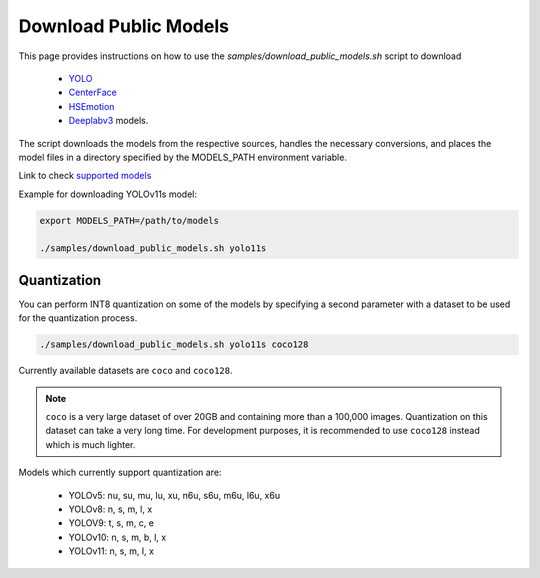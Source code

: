 Download Public Models
======================


This page provides instructions on how to use the *samples/download_public_models.sh* script to download 

   - `YOLO <https://docs.ultralytics.com/models/>`__
   - `CenterFace <https://github.com/Star-Clouds/CenterFace>`__
   - `HSEmotion <https://github.com/av-savchenko/face-emotion-recognition>`__
   - `Deeplabv3 <https://github.com/openvinotoolkit/open_model_zoo/blob/master/models/public/deeplabv3/README.md#deeplabv3>`__  models.

The script downloads the models from the respective sources, handles the necessary conversions, and places the model files in a directory specified by the MODELS_PATH environment variable.

Link to check `supported models <https://github.com/open-edge-platform/edge-ai-libraries/tree/main/libraries/dl-streamer/samples/download_public_models.sh#L12>`__


Example for downloading YOLOv11s model:


.. code-block:: none

    export MODELS_PATH=/path/to/models

    ./samples/download_public_models.sh yolo11s

Quantization
^^^^^^^^^^^^

You can perform INT8 quantization on some of the models by specifying a second parameter with a dataset to be used for the quantization process.

.. code-block:: none

    ./samples/download_public_models.sh yolo11s coco128

Currently available datasets are ``coco`` and ``coco128``.

.. note::
   ``coco`` is a very large dataset of over 20GB and containing more than a 100,000 images. Quantization on this dataset can take a very long time. For development purposes, it is recommended to use ``coco128`` instead which is much lighter.

Models which currently support quantization are:

   - YOLOv5: nu, su, mu, lu, xu, n6u, s6u, m6u, l6u, x6u
   - YOLOv8: n, s, m, l, x
   - YOLOV9: t, s, m, c, e
   - YOLOv10: n, s, m, b, l, x
   - YOLOv11: n, s, m, l, x
